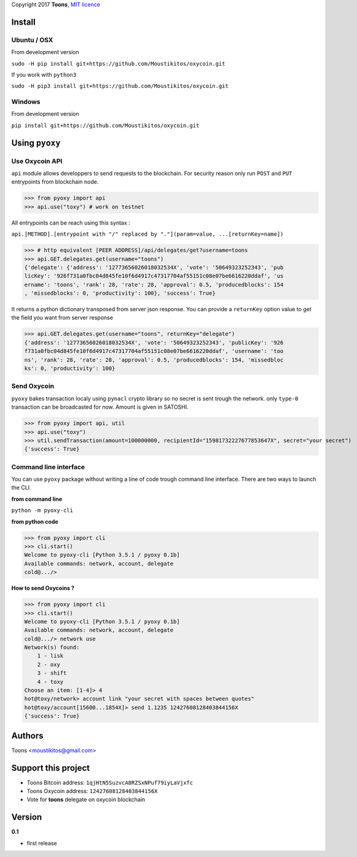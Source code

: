 Copyright 2017 **Toons**, `MIT licence`_

Install
=======

Ubuntu / OSX
^^^^^^^^^^^^

From development version

``sudo -H pip install git+https://github.com/Moustikitos/oxycoin.git``

If you work with ``python3``

``sudo -H pip3 install git+https://github.com/Moustikitos/oxycoin.git``

Windows 
^^^^^^^

From development version

``pip install git+https://github.com/Moustikitos/oxycoin.git``

Using ``pyoxy``
===============

Use Oxycoin API
^^^^^^^^^^^^^^^

``api`` module allows developpers to send requests to the blockchain. For
security reason only run ``POST`` and ``PUT`` entrypoints from blockchain node.

>>> from pyoxy import api
>>> api.use("toxy") # work on testnet

All entrypoints can be reach using this syntax :

``api.[METHOD].[entrypoint with "/" replaced by "."](param=value, ...[returnKey=name])``

>>> # http equivalent [PEER ADDRESS]/api/delegates/get?username=toons
>>> api.GET.delegates.get(username="toons")
{'delegate': {'address': '12773656026018032534X', 'vote': '50649323252343', 'pub
licKey': '926f731a0fbc04d845fe10f6d4917c47317704af55151c08e07be6616220ddaf', 'us
ername': 'toons', 'rank': 28, 'rate': 28, 'approval': 0.5, 'producedblocks': 154
, 'missedblocks': 0, 'productivity': 100}, 'success': True}

It returns a python dictionary transposed from server json response. You can
provide a ``returnKey`` option value to get the field you want from server response

>>> api.GET.delegates.get(username="toons", returnKey="delegate")
{'address': '12773656026018032534X', 'vote': '50649323252343', 'publicKey': '926
f731a0fbc04d845fe10f6d4917c47317704af55151c08e07be6616220ddaf', 'username': 'too
ns', 'rank': 28, 'rate': 28, 'approval': 0.5, 'producedblocks': 154, 'missedbloc
ks': 0, 'productivity': 100}

Send Oxycoin
^^^^^^^^^^^^

``pyoxy`` bakes transaction localy using ``pynacl`` crypto library so no secret is
sent trough the network. only ``type-0`` transaction can be broadcasted for now.
Amount is given in SATOSHI.

>>> from pyoxy import api, util
>>> api.use("toxy") 
>>> util.sendTransaction(amount=100000000, recipientId="15981732227677853647X", secret="your secret")
{'success': True}

Command line interface
^^^^^^^^^^^^^^^^^^^^^^

You can use ``pyoxy`` package without writing a line of code trough command
line interface. There are two ways to launch the CLI.

**from command line**

``python -m pyoxy-cli``

**from python code**

>>> from pyoxy import cli
>>> cli.start()
Welcome to pyoxy-cli [Python 3.5.1 / pyoxy 0.1b]
Available commands: network, account, delegate
cold@.../>

**How to send Oxycoins ?**

>>> from pyoxy import cli
>>> cli.start()
Welcome to pyoxy-cli [Python 3.5.1 / pyoxy 0.1b]
Available commands: network, account, delegate
cold@.../> network use
Network(s) found:
    1 - lisk
    2 - oxy
    3 - shift
    4 - toxy
Choose an item: [1-4]> 4
hot@toxy/network> account link "your secret with spaces between quotes"
hot@toxy/account[15600...1854X]> send 1.1235 12427608128403844156X
{'success': True}

Authors
=======

Toons <moustikitos@gmail.com>

Support this project
====================

+ Toons Bitcoin address: ``1qjHtN5SuzvcA8RZSxNPuf79iyLaVjxfc``
+ Toons Oxycoin address: ``12427608128403844156X``
+ Vote for **toons** delegate on oxycoin blockchain

Version
=======

**0.1**

+ first release

.. _MIT licence: http://htmlpreview.github.com/?https://github.com/Moustikitos/oxycoin/blob/master/pyoxy.html
